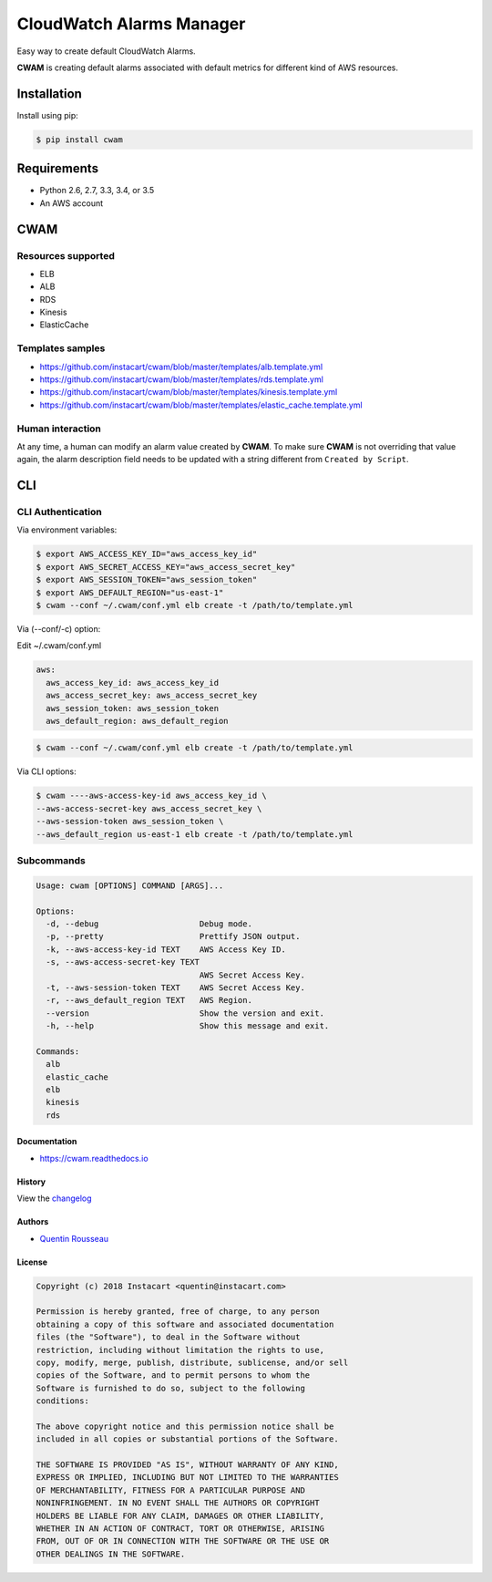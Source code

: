 ===============================
CloudWatch Alarms Manager
===============================

|pypi| |travis| |doc| |pyup|

Easy way to create default CloudWatch Alarms.

**CWAM** is creating default alarms associated with default metrics for different kind of AWS resources.

Installation
------------

Install using pip:

.. code:: bash

    $ pip install cwam

Requirements
------------

- Python 2.6, 2.7, 3.3, 3.4, or 3.5
- An AWS account

CWAM
------------

Resources supported
~~~~~~~~~~~~~~~~~~~

- ELB
- ALB
- RDS
- Kinesis
- ElasticCache

Templates samples
~~~~~~~~~~~~~~~~~

- https://github.com/instacart/cwam/blob/master/templates/alb.template.yml
- https://github.com/instacart/cwam/blob/master/templates/rds.template.yml
- https://github.com/instacart/cwam/blob/master/templates/kinesis.template.yml
- https://github.com/instacart/cwam/blob/master/templates/elastic_cache.template.yml

Human interaction
~~~~~~~~~~~~~~~~~

At any time, a human can modify an alarm value created by **CWAM**.
To make sure **CWAM** is not overriding that value again, the alarm description
field needs to be updated with a string different from ``Created by Script``.

CLI
---

CLI Authentication
~~~~~~~~~~~~~~~~~~

Via environment variables:

.. code:: bash

    $ export AWS_ACCESS_KEY_ID="aws_access_key_id"
    $ export AWS_SECRET_ACCESS_KEY="aws_access_secret_key"
    $ export AWS_SESSION_TOKEN="aws_session_token"
    $ export AWS_DEFAULT_REGION="us-east-1"
    $ cwam --conf ~/.cwam/conf.yml elb create -t /path/to/template.yml

Via (--conf/-c) option:

Edit ~/.cwam/conf.yml

.. code:: yaml

    aws:
      aws_access_key_id: aws_access_key_id
      aws_access_secret_key: aws_access_secret_key
      aws_session_token: aws_session_token
      aws_default_region: aws_default_region

.. code:: bash

    $ cwam --conf ~/.cwam/conf.yml elb create -t /path/to/template.yml

Via CLI options:

.. code:: bash

    $ cwam ----aws-access-key-id aws_access_key_id \
    --aws-access-secret-key aws_access_secret_key \
    --aws-session-token aws_session_token \
    --aws_default_region us-east-1 elb create -t /path/to/template.yml

Subcommands
~~~~~~~~~~~

.. code:: plain

    Usage: cwam [OPTIONS] COMMAND [ARGS]...

    Options:
      -d, --debug                     Debug mode.
      -p, --pretty                    Prettify JSON output.
      -k, --aws-access-key-id TEXT    AWS Access Key ID.
      -s, --aws-access-secret-key TEXT
                                      AWS Secret Access Key.
      -t, --aws-session-token TEXT    AWS Secret Access Key.
      -r, --aws_default_region TEXT   AWS Region.
      --version                       Show the version and exit.
      -h, --help                      Show this message and exit.

    Commands:
      alb
      elastic_cache
      elb
      kinesis
      rds

Documentation
=============

- https://cwam.readthedocs.io

History
=======

View the `changelog`_

Authors
=======

-  `Quentin Rousseau`_

License
=======

.. code:: plain

    Copyright (c) 2018 Instacart <quentin@instacart.com>

    Permission is hereby granted, free of charge, to any person
    obtaining a copy of this software and associated documentation
    files (the "Software"), to deal in the Software without
    restriction, including without limitation the rights to use,
    copy, modify, merge, publish, distribute, sublicense, and/or sell
    copies of the Software, and to permit persons to whom the
    Software is furnished to do so, subject to the following
    conditions:

    The above copyright notice and this permission notice shall be
    included in all copies or substantial portions of the Software.

    THE SOFTWARE IS PROVIDED "AS IS", WITHOUT WARRANTY OF ANY KIND,
    EXPRESS OR IMPLIED, INCLUDING BUT NOT LIMITED TO THE WARRANTIES
    OF MERCHANTABILITY, FITNESS FOR A PARTICULAR PURPOSE AND
    NONINFRINGEMENT. IN NO EVENT SHALL THE AUTHORS OR COPYRIGHT
    HOLDERS BE LIABLE FOR ANY CLAIM, DAMAGES OR OTHER LIABILITY,
    WHETHER IN AN ACTION OF CONTRACT, TORT OR OTHERWISE, ARISING
    FROM, OUT OF OR IN CONNECTION WITH THE SOFTWARE OR THE USE OR
    OTHER DEALINGS IN THE SOFTWARE.

.. _changelog: https://github.com/instacart/cwam/blob/master/HISTORY.rst
.. _Quentin Rousseau: https://github.com/kwent

.. |pypi| image:: https://img.shields.io/pypi/v/cwam.svg
   :target: https://pypi.python.org/pypi/cwam
.. |travis| image:: https://img.shields.io/travis/instacart/cwam.svg
   :target: https://travis-ci.org/instacart/cwam
.. |doc| image:: https://readthedocs.org/projects/cwam/badge/?version=latest
   :target: https://cwam.readthedocs.io/en/latest/?badge=latest
.. |pyup| image:: https://pyup.io/repos/github/instacart/cwam/shield.svg
   :target: https://pyup.io/repos/github/instacart/cwam/
